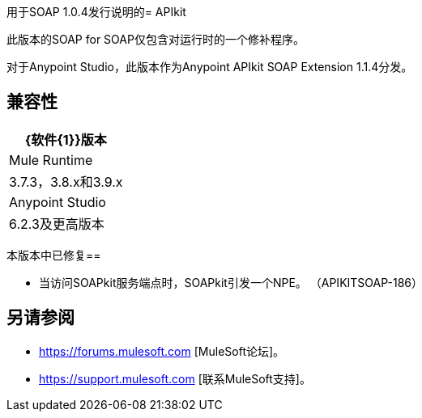 用于SOAP 1.0.4发行说明的=  APIkit

此版本的SOAP for SOAP仅包含对运行时的一个修补程序。

对于Anypoint Studio，此版本作为Anypoint APIkit SOAP Extension 1.1.4分发。

== 兼容性

[%header%autowidth.spread]
|===
| {软件{1}}版本
| Mule Runtime  | 3.7.3，3.8.x和3.9.x
| Anypoint Studio  | 6.2.3及更高版本
|===

本版本中已修复== 

* 当访问SOAPkit服务端点时，SOAPkit引发一个NPE。 （APIKITSOAP-186）

== 另请参阅

*  https://forums.mulesoft.com [MuleSoft论坛]。
*  https://support.mulesoft.com [联系MuleSoft支持]。
